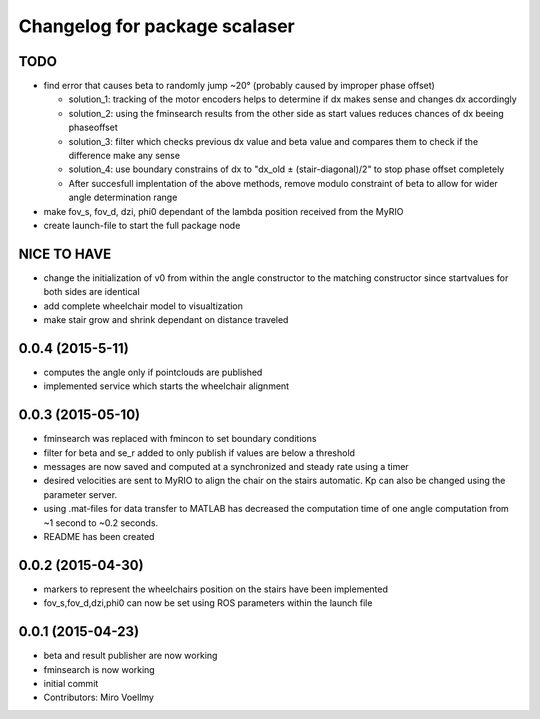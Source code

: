 ^^^^^^^^^^^^^^^^^^^^^^^^^^^^^^
Changelog for package scalaser
^^^^^^^^^^^^^^^^^^^^^^^^^^^^^^

TODO
------------------
* find error that causes beta to randomly jump ~20° (probably caused by improper phase offset)

  - solution_1: tracking of the motor encoders helps to determine if dx makes sense and changes dx accordingly
  - solution_2: using the fminsearch results from the other side as start values reduces chances of dx beeing phaseoffset
  - solution_3: filter which checks previous dx value and beta value and compares them to check if the difference make any sense
  - solution_4: use boundary constrains of dx to "dx_old ± (stair-diagonal)/2" to stop phase offset completely
  
  - After succesfull implentation of the above methods, remove modulo constraint of beta to allow for wider angle determination range
  
* make fov_s, fov_d, dzi, phi0 dependant of the lambda position received from the MyRIO
* create launch-file to start the full package node

NICE TO HAVE
------------------
* change the initialization of v0 from within the angle constructor to the matching constructor since startvalues for both sides are identical
* add complete wheelchair model to visualtization
* make stair grow and shrink dependant on distance traveled

0.0.4 (2015-5-11)
------------------
* computes the angle only if pointclouds are published
* implemented service which starts the wheelchair alignment


0.0.3 (2015-05-10)
------------------
* fminsearch was replaced with fmincon to set boundary conditions
* filter for beta and se_r added to only publish if values are below a threshold
* messages are now saved and computed at a synchronized and steady rate using a timer
* desired velocities are sent to MyRIO to align the chair on the stairs automatic. Kp can also be changed using the parameter server.
* using .mat-files for data transfer to MATLAB has decreased the computation time of one angle computation from ~1 second to ~0.2 seconds.
* README has been created

0.0.2 (2015-04-30)
------------------
* markers to represent the wheelchairs position on the stairs have been implemented
* fov_s,fov_d,dzi,phi0 can now be set using ROS parameters within the launch file

0.0.1 (2015-04-23)
------------------
* beta and result publisher are now working
* fminsearch is now working
* initial commit
* Contributors: Miro Voellmy
